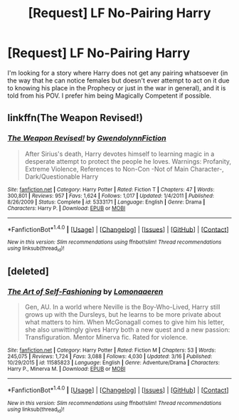 #+TITLE: [Request] LF No-Pairing Harry

* [Request] LF No-Pairing Harry
:PROPERTIES:
:Score: 5
:DateUnix: 1491770162.0
:DateShort: 2017-Apr-10
:FlairText: Request
:END:
I'm looking for a story where Harry does not get any pairing whatsoever (in the way that he can notice females but doesn't ever attempt to act on it due to knowing his place in the Prophecy or just in the war in general), and it is told from his POV. I prefer him being Magically Competent if possible.


** linkffn(The Weapon Revised!)
:PROPERTIES:
:Author: LoL_KK
:Score: 2
:DateUnix: 1491778085.0
:DateShort: 2017-Apr-10
:END:

*** [[http://www.fanfiction.net/s/5333171/1/][*/The Weapon Revised!/*]] by [[https://www.fanfiction.net/u/1885260/GwendolynnFiction][/GwendolynnFiction/]]

#+begin_quote
  After Sirius's death, Harry devotes himself to learning magic in a desperate attempt to protect the people he loves. Warnings: Profanity, Extreme Violence, References to Non-Con -Not of Main Character-, Dark/Questionable Harry
#+end_quote

^{/Site/: [[http://www.fanfiction.net/][fanfiction.net]] *|* /Category/: Harry Potter *|* /Rated/: Fiction T *|* /Chapters/: 47 *|* /Words/: 300,801 *|* /Reviews/: 957 *|* /Favs/: 1,624 *|* /Follows/: 1,017 *|* /Updated/: 1/4/2011 *|* /Published/: 8/26/2009 *|* /Status/: Complete *|* /id/: 5333171 *|* /Language/: English *|* /Genre/: Drama *|* /Characters/: Harry P. *|* /Download/: [[http://www.ff2ebook.com/old/ffn-bot/index.php?id=5333171&source=ff&filetype=epub][EPUB]] or [[http://www.ff2ebook.com/old/ffn-bot/index.php?id=5333171&source=ff&filetype=mobi][MOBI]]}

--------------

*FanfictionBot*^{1.4.0} *|* [[[https://github.com/tusing/reddit-ffn-bot/wiki/Usage][Usage]]] | [[[https://github.com/tusing/reddit-ffn-bot/wiki/Changelog][Changelog]]] | [[[https://github.com/tusing/reddit-ffn-bot/issues/][Issues]]] | [[[https://github.com/tusing/reddit-ffn-bot/][GitHub]]] | [[[https://www.reddit.com/message/compose?to=tusing][Contact]]]

^{/New in this version: Slim recommendations using/ ffnbot!slim! /Thread recommendations using/ linksub(thread_id)!}
:PROPERTIES:
:Author: FanfictionBot
:Score: 1
:DateUnix: 1491778104.0
:DateShort: 2017-Apr-10
:END:


** [deleted]
:PROPERTIES:
:Score: 2
:DateUnix: 1491779928.0
:DateShort: 2017-Apr-10
:END:

*** [[http://www.fanfiction.net/s/11585823/1/][*/The Art of Self-Fashioning/*]] by [[https://www.fanfiction.net/u/1265079/Lomonaaeren][/Lomonaaeren/]]

#+begin_quote
  Gen, AU. In a world where Neville is the Boy-Who-Lived, Harry still grows up with the Dursleys, but he learns to be more private about what matters to him. When McGonagall comes to give him his letter, she also unwittingly gives Harry both a new quest and a new passion: Transfiguration. Mentor Minerva fic. Rated for violence.
#+end_quote

^{/Site/: [[http://www.fanfiction.net/][fanfiction.net]] *|* /Category/: Harry Potter *|* /Rated/: Fiction M *|* /Chapters/: 53 *|* /Words/: 245,075 *|* /Reviews/: 1,724 *|* /Favs/: 3,088 *|* /Follows/: 4,030 *|* /Updated/: 3/16 *|* /Published/: 10/29/2015 *|* /id/: 11585823 *|* /Language/: English *|* /Genre/: Adventure/Drama *|* /Characters/: Harry P., Minerva M. *|* /Download/: [[http://www.ff2ebook.com/old/ffn-bot/index.php?id=11585823&source=ff&filetype=epub][EPUB]] or [[http://www.ff2ebook.com/old/ffn-bot/index.php?id=11585823&source=ff&filetype=mobi][MOBI]]}

--------------

*FanfictionBot*^{1.4.0} *|* [[[https://github.com/tusing/reddit-ffn-bot/wiki/Usage][Usage]]] | [[[https://github.com/tusing/reddit-ffn-bot/wiki/Changelog][Changelog]]] | [[[https://github.com/tusing/reddit-ffn-bot/issues/][Issues]]] | [[[https://github.com/tusing/reddit-ffn-bot/][GitHub]]] | [[[https://www.reddit.com/message/compose?to=tusing][Contact]]]

^{/New in this version: Slim recommendations using/ ffnbot!slim! /Thread recommendations using/ linksub(thread_id)!}
:PROPERTIES:
:Author: FanfictionBot
:Score: 1
:DateUnix: 1491779936.0
:DateShort: 2017-Apr-10
:END:
